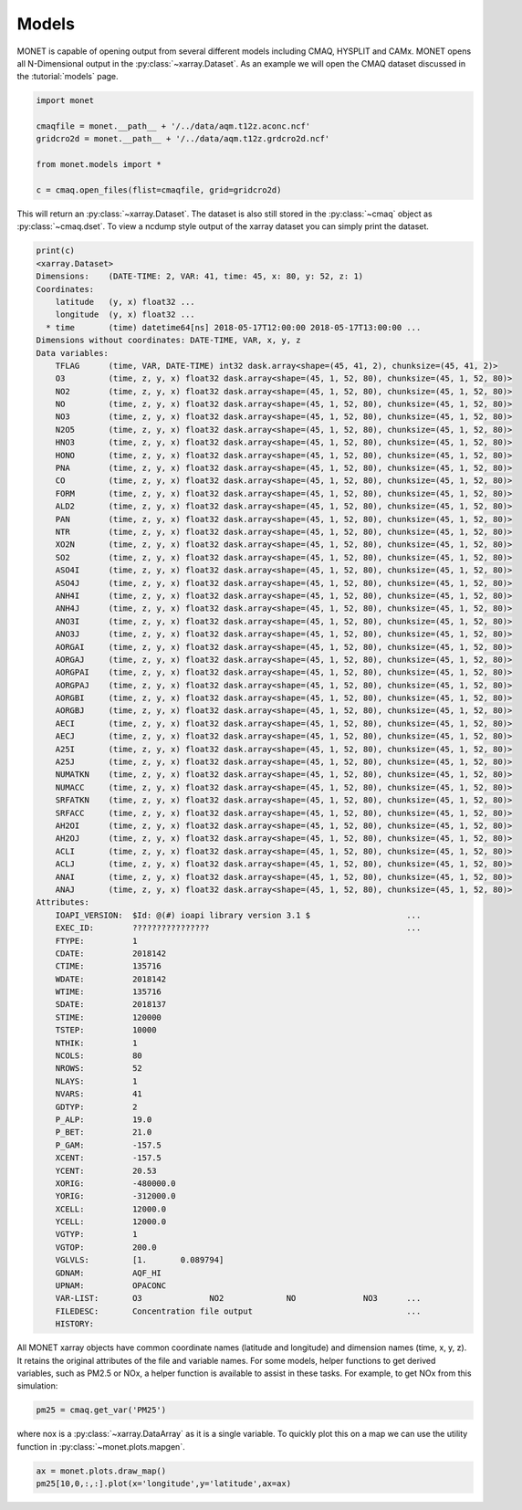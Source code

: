 ******************
Models
******************

MONET is capable of opening output from several different models including CMAQ,
HYSPLIT and CAMx.  MONET opens all N-Dimensional output in the :py:class:`~xarray.Dataset`.  As an example we will open the CMAQ dataset
discussed in the :tutorial:`models` page.

.. code:: python

    import monet

    cmaqfile = monet.__path__ + '/../data/aqm.t12z.aconc.ncf'
    gridcro2d = monet.__path__ + '/../data/aqm.t12z.grdcro2d.ncf'

    from monet.models import *

    c = cmaq.open_files(flist=cmaqfile, grid=gridcro2d)

This will return an :py:class:`~xarray.Dataset`.  The dataset is also still stored
in the :py:class:`~cmaq` object as :py:class:`~cmaq.dset`.  To view a ncdump style output
of the xarray dataset you can simply print the dataset.

.. code:: python

  print(c)
  <xarray.Dataset>
  Dimensions:    (DATE-TIME: 2, VAR: 41, time: 45, x: 80, y: 52, z: 1)
  Coordinates:
      latitude   (y, x) float32 ...
      longitude  (y, x) float32 ...
    * time       (time) datetime64[ns] 2018-05-17T12:00:00 2018-05-17T13:00:00 ...
  Dimensions without coordinates: DATE-TIME, VAR, x, y, z
  Data variables:
      TFLAG      (time, VAR, DATE-TIME) int32 dask.array<shape=(45, 41, 2), chunksize=(45, 41, 2)>
      O3         (time, z, y, x) float32 dask.array<shape=(45, 1, 52, 80), chunksize=(45, 1, 52, 80)>
      NO2        (time, z, y, x) float32 dask.array<shape=(45, 1, 52, 80), chunksize=(45, 1, 52, 80)>
      NO         (time, z, y, x) float32 dask.array<shape=(45, 1, 52, 80), chunksize=(45, 1, 52, 80)>
      NO3        (time, z, y, x) float32 dask.array<shape=(45, 1, 52, 80), chunksize=(45, 1, 52, 80)>
      N2O5       (time, z, y, x) float32 dask.array<shape=(45, 1, 52, 80), chunksize=(45, 1, 52, 80)>
      HNO3       (time, z, y, x) float32 dask.array<shape=(45, 1, 52, 80), chunksize=(45, 1, 52, 80)>
      HONO       (time, z, y, x) float32 dask.array<shape=(45, 1, 52, 80), chunksize=(45, 1, 52, 80)>
      PNA        (time, z, y, x) float32 dask.array<shape=(45, 1, 52, 80), chunksize=(45, 1, 52, 80)>
      CO         (time, z, y, x) float32 dask.array<shape=(45, 1, 52, 80), chunksize=(45, 1, 52, 80)>
      FORM       (time, z, y, x) float32 dask.array<shape=(45, 1, 52, 80), chunksize=(45, 1, 52, 80)>
      ALD2       (time, z, y, x) float32 dask.array<shape=(45, 1, 52, 80), chunksize=(45, 1, 52, 80)>
      PAN        (time, z, y, x) float32 dask.array<shape=(45, 1, 52, 80), chunksize=(45, 1, 52, 80)>
      NTR        (time, z, y, x) float32 dask.array<shape=(45, 1, 52, 80), chunksize=(45, 1, 52, 80)>
      XO2N       (time, z, y, x) float32 dask.array<shape=(45, 1, 52, 80), chunksize=(45, 1, 52, 80)>
      SO2        (time, z, y, x) float32 dask.array<shape=(45, 1, 52, 80), chunksize=(45, 1, 52, 80)>
      ASO4I      (time, z, y, x) float32 dask.array<shape=(45, 1, 52, 80), chunksize=(45, 1, 52, 80)>
      ASO4J      (time, z, y, x) float32 dask.array<shape=(45, 1, 52, 80), chunksize=(45, 1, 52, 80)>
      ANH4I      (time, z, y, x) float32 dask.array<shape=(45, 1, 52, 80), chunksize=(45, 1, 52, 80)>
      ANH4J      (time, z, y, x) float32 dask.array<shape=(45, 1, 52, 80), chunksize=(45, 1, 52, 80)>
      ANO3I      (time, z, y, x) float32 dask.array<shape=(45, 1, 52, 80), chunksize=(45, 1, 52, 80)>
      ANO3J      (time, z, y, x) float32 dask.array<shape=(45, 1, 52, 80), chunksize=(45, 1, 52, 80)>
      AORGAI     (time, z, y, x) float32 dask.array<shape=(45, 1, 52, 80), chunksize=(45, 1, 52, 80)>
      AORGAJ     (time, z, y, x) float32 dask.array<shape=(45, 1, 52, 80), chunksize=(45, 1, 52, 80)>
      AORGPAI    (time, z, y, x) float32 dask.array<shape=(45, 1, 52, 80), chunksize=(45, 1, 52, 80)>
      AORGPAJ    (time, z, y, x) float32 dask.array<shape=(45, 1, 52, 80), chunksize=(45, 1, 52, 80)>
      AORGBI     (time, z, y, x) float32 dask.array<shape=(45, 1, 52, 80), chunksize=(45, 1, 52, 80)>
      AORGBJ     (time, z, y, x) float32 dask.array<shape=(45, 1, 52, 80), chunksize=(45, 1, 52, 80)>
      AECI       (time, z, y, x) float32 dask.array<shape=(45, 1, 52, 80), chunksize=(45, 1, 52, 80)>
      AECJ       (time, z, y, x) float32 dask.array<shape=(45, 1, 52, 80), chunksize=(45, 1, 52, 80)>
      A25I       (time, z, y, x) float32 dask.array<shape=(45, 1, 52, 80), chunksize=(45, 1, 52, 80)>
      A25J       (time, z, y, x) float32 dask.array<shape=(45, 1, 52, 80), chunksize=(45, 1, 52, 80)>
      NUMATKN    (time, z, y, x) float32 dask.array<shape=(45, 1, 52, 80), chunksize=(45, 1, 52, 80)>
      NUMACC     (time, z, y, x) float32 dask.array<shape=(45, 1, 52, 80), chunksize=(45, 1, 52, 80)>
      SRFATKN    (time, z, y, x) float32 dask.array<shape=(45, 1, 52, 80), chunksize=(45, 1, 52, 80)>
      SRFACC     (time, z, y, x) float32 dask.array<shape=(45, 1, 52, 80), chunksize=(45, 1, 52, 80)>
      AH2OI      (time, z, y, x) float32 dask.array<shape=(45, 1, 52, 80), chunksize=(45, 1, 52, 80)>
      AH2OJ      (time, z, y, x) float32 dask.array<shape=(45, 1, 52, 80), chunksize=(45, 1, 52, 80)>
      ACLI       (time, z, y, x) float32 dask.array<shape=(45, 1, 52, 80), chunksize=(45, 1, 52, 80)>
      ACLJ       (time, z, y, x) float32 dask.array<shape=(45, 1, 52, 80), chunksize=(45, 1, 52, 80)>
      ANAI       (time, z, y, x) float32 dask.array<shape=(45, 1, 52, 80), chunksize=(45, 1, 52, 80)>
      ANAJ       (time, z, y, x) float32 dask.array<shape=(45, 1, 52, 80), chunksize=(45, 1, 52, 80)>
  Attributes:
      IOAPI_VERSION:  $Id: @(#) ioapi library version 3.1 $                    ...
      EXEC_ID:        ????????????????                                         ...
      FTYPE:          1
      CDATE:          2018142
      CTIME:          135716
      WDATE:          2018142
      WTIME:          135716
      SDATE:          2018137
      STIME:          120000
      TSTEP:          10000
      NTHIK:          1
      NCOLS:          80
      NROWS:          52
      NLAYS:          1
      NVARS:          41
      GDTYP:          2
      P_ALP:          19.0
      P_BET:          21.0
      P_GAM:          -157.5
      XCENT:          -157.5
      YCENT:          20.53
      XORIG:          -480000.0
      YORIG:          -312000.0
      XCELL:          12000.0
      YCELL:          12000.0
      VGTYP:          1
      VGTOP:          200.0
      VGLVLS:         [1.       0.089794]
      GDNAM:          AQF_HI
      UPNAM:          OPACONC
      VAR-LIST:       O3              NO2             NO              NO3      ...
      FILEDESC:       Concentration file output                                ...
      HISTORY:

All MONET xarray objects have common coordinate names (latitude and longitude) and dimension names (time, x, y, z).  It retains the
original attributes of the file and variable names.  For some models, helper functions to get derived variables, such as PM2.5 or NOx,
a helper function is available to assist in these tasks.  For example, to get NOx from this simulation:

.. code:: python

    pm25 = cmaq.get_var('PM25')

where nox is a :py:class:`~xarray.DataArray` as it is a single variable.  To quickly plot this on a map we can use the utility function
in :py:class:`~monet.plots.mapgen`.

.. code:: python

  ax = monet.plots.draw_map()
  pm25[10,0,:,:].plot(x='longitude',y='latitude',ax=ax)
